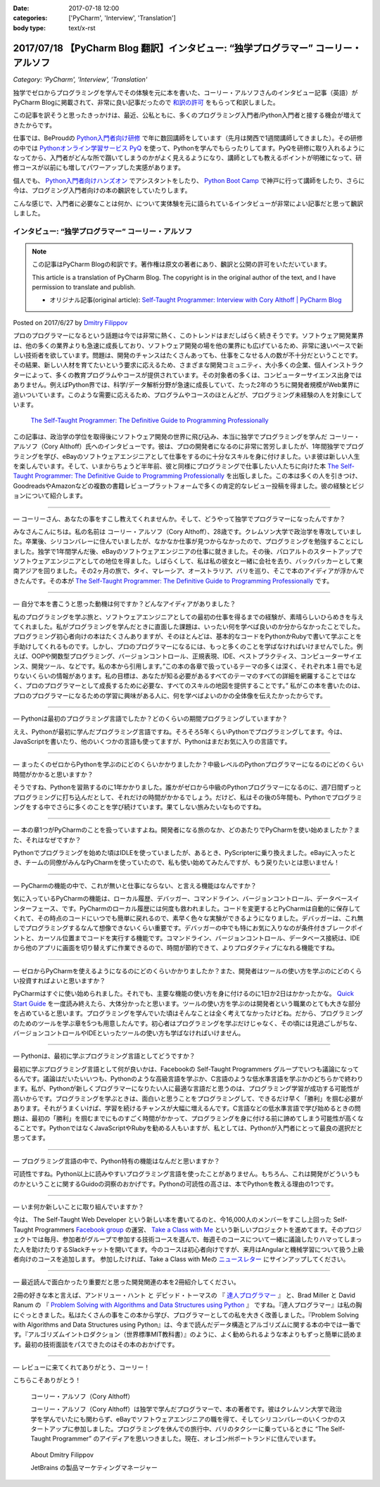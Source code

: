 :date: 2017-07-18 12:00
:categories: ['PyCharm', 'Interview', 'Translation']
:body type: text/x-rst

========================================================================================
2017/07/18 【PyCharm Blog 翻訳】インタビュー: “独学プログラマー” コーリー・アルソフ
========================================================================================

*Category: 'PyCharm', 'Interview', 'Translation'*

独学でゼロからプログラミングを学んでその体験を元に本を書いた、コーリー・アルソフさんのインタビュー記事（英語）がPyCharm Blogに掲載されて、非常に良い記事だったので `和訳の許可`__ をもらって和訳しました。

.. __: https://blog.jetbrains.com/pycharm/2017/06/self-taught-programmer-interview-with-cory-althoff/#comment-308569

この記事を訳そうと思ったきっかけは、最近、公私ともに、多くのプログラミング入門者/Python入門者と接する機会が増えてきたからです。

仕事では、BeProudの `Python入門者向け研修`_ で年に数回講師をしています（先月は関西で1週間講師してきました）。その研修の中では `Pythonオンライン学習サービス PyQ`_ を使って、Pythonを学んでもらったりしてます。PyQを研修に取り入れるようになってから、入門者がどんな所で躓いてしまうのかがよく見えるようになり、講師としても教えるポイントが明確になって、研修コースが以前にも増してパワーアップした実感があります。

個人でも、 `Python入門者向けハンズオン`_ でアシスタントをしたり、 `Python Boot Camp`_ で神戸に行って講師をしたり、さらに今は、プログミング入門者向けの本の飜訳をしていたりします。

こんな感じで、入門者に必要なことは何か、について実体験を元に語られているインタビューが非常によい記事だと思って飜訳しました。

.. _Python入門者向け研修: http://www.beproud.jp/training/
.. _Pythonオンライン学習サービス PyQ: https://pyq.jp/
.. _Python入門者向けハンズオン: https://python-nyumon.connpass.com/
.. _Python Boot Camp: https://peraichi.com/landing_pages/view/pycamp


インタビュー: “独学プログラマー” コーリー・アルソフ
============================================================

.. note::

   この記事はPyCharm Blogの和訳です。著作権は原文の著者にあり、飜訳と公開の許可をいただいています。

   This article is a translation of PyCharm Blog. The copyright is in the original author of the text, and I have permission to translate and publish.

   * オリジナル記事(original article): `Self-Taught Programmer: Interview with Cory Althoff | PyCharm Blog`_

.. _`Self-Taught Programmer: Interview with Cory Althoff | PyCharm Blog`: https://blog.jetbrains.com/pycharm/2017/06/self-taught-programmer-interview-with-cory-althoff/

Posted on 2017/6/27 by `Dmitry Filippov`_

.. _Dmitry Filippov: https://blog.jetbrains.com/pycharm/author/dmitry-filippov/

プロのプログラマーになるという話題は今では非常に熱く、このトレンドはまだしばらく続きそうです。ソフトウェア開発業界は、他の多くの業界よりも急速に成長しており、ソフトウェア開発の場を他の業界にも広げているため、非常に速いペースで新しい技術者を欲しています。問題は、開発のチャンスはたくさんあっても、仕事をこなせる人の数が不十分だということです。その結果、新しい人材を育てたいという要求に応えるため、さまざまな開発コミュニティ、大小多くの企業、個人インストラクターによって、多くの教育プログラムやコースが提供されています。その対象者の多くは、コンピューターサイエンス出身ではありません。例えばPython界では、科学/データ解析分野が急速に成長していて、たった2年のうちに開発者規模がWeb業界に追いついています。このような需要に応えるため、プログラムやコースのほとんどが、プログラミング未経験の人を対象にしています。


.. figure:: stp_book.jpg
   :target: https://www.amazon.com/dp/B01M01YDQA

   `The Self-Taught Programmer: The Definitive Guide to Programming Professionally`_

.. _`The Self-Taught Programmer: The Definitive Guide to Programming Professionally`: https://www.amazon.com/dp/B01M01YDQA

この記事は、政治学の学位を取得後にソフトウェア開発の世界に飛び込み、本当に独学でプログラミングを学んだ コーリー・アルソフ（Cory Althoff）氏へのインタビューです。彼は、プロの開発者になるのに非常に苦労しましたが、1年間独学でプログラミングを学び、eBayのソフトウェアエンジニアとして仕事をするのに十分なスキルを身に付けました。いま彼は新しい人生を楽しんでいます。そして、いまからちょうど半年前、彼と同様にプログラミングで仕事したい人たちに向けた本 `The Self-Taught Programmer: The Definitive Guide to Programming Professionally`_ を出版しました。この本は多くの人を引きつけ、GoodreadsやAmazonなどの複数の書籍レビュープラットフォームで多くの肯定的なレビュー投稿を得ました。彼の経験とビジョンについて紹介します。

---------

— コーリーさん、あなたの事をすこし教えてくれませんか。そして、どうやって独学でプログラマーになったんですか？

みなさんこんにちは。私の名前は コーリー・アルソフ（Cory Althoff）、28歳です。クレムソン大学で政治学を専攻していました。卒業後、シリコンバレーに住んでいましたが、なかなか仕事が見つからなかったので、プログラミングを勉強することにしました。独学で1年間学んだ後、eBayのソフトウェアエンジニアの仕事に就きました。その後、パロアルトのスタートアップでソフトウェアエンジニアとしての地位を得ました。しばらくして、私は私の彼女と一緒に会社を去り、バックパッカーとして東南アジアを回りました。その2ヶ月の旅で、タイ、マレーシア、オーストラリア、バリを巡り、そこで本のアイディアが浮かんできたんです。その本が `The Self-Taught Programmer: The Definitive Guide to Programming Professionally`_ です。

---------

— 自分で本を書こうと思った動機は何ですか？どんなアイディアがありました？

私のプログラミングを学ぶ旅と、ソフトウェアエンジニアとしての最初の仕事を得るまでの経験が、素晴らしいひらめきを与えてくれました。私がプログラミングを学んだときに直面した課題は、いったい何を学べば良いのか分からなかったことでした。プログラミング初心者向けの本はたくさんありますが、そのほとんどは、基本的なコードをPythonかRubyで書いて学ぶことを手助けしてくれるものです。しかし、プロのプログラマーになるには、もっと多くのことを学ばなければいけませんでした。例えば、OOPや関数型プログラミング、バージョンコントロール、正規表現、IDE、ベストプラクティス、コンピューターサイエンス、開発ツール、などです。私の本から引用します。”この本の各章で扱っているテーマの多くは深く、それぞれ本１冊でも足りないくらいの情報があります。私の目標は、あなたが知る必要があるすべてのテーマのすべての詳細を網羅することではなく、プロのプログラマーとして成長するために必要な、すべてのスキルの地図を提供することです。”  私がこの本を書いたのは、プロのプログラマーになるための学習に興味がある人に、何を学べばよいのかの全体像を伝えたかったからです。

---------

— Pythonは最初のプログラミング言語でしたか？どのくらいの期間プログラミングしていますか？

ええ、Pythonが最初に学んだプログラミング言語ですね。そろそろ5年くらいPythonでプログラミングしてます。今は、JavaScriptを書いたり、他のいくつかの言語も使ってますが、Pythonはまだお気に入りの言語です。

---------

— まったくのゼロからPythonを学ぶのにどのくらいかかりましたか？中級レベルのPythonプログラマーになるのにどのくらい時間がかかると思いますか？

そうですね、Pythonを習熟するのに1年かかりました。誰かがゼロから中級のPythonプログラマーになるのに、週7日間ずっとプログラミングに打ち込んだとして、それだけの時間がかかるでしょう。だけど、私はその後の5年間も、Pythonでプログラミングをする中でさらに多くのことを学び続けています。果てしない旅みたいなものですね。

---------

— 本の章1つがPyCharmのことを扱っていますよね。開発者になる旅のなか、どのあたりでPyCharmを使い始めましたか？また、それはなぜですか？

Pythonでプログラミングを始めた頃はIDLEを使っていましたが、あるとき、PyScripterに乗り換えました。eBayに入ったとき、チームの同僚がみんなPyCharmを使っていたので、私も使い始めてみたんですが、もう戻りたいとは思いません！

---------

— PyCharmの機能の中で、これが無いと仕事にならない、と言える機能はなんですか？

気に入っているPyCharmの機能は、ローカル履歴、デバッガー、コマンドライン、バージョンコントロール、データベースインターフェース、です。PyCharmのローカル履歴には何度も救われました。コードを変更するとPyCharmは自動的に保存してくれて、その時点のコードにいつでも簡単に戻れるので、素早く色々な実験ができるようになりました。デバッガーは、これ無しでプログラミングするなんて想像できないくらい重要です。デバッガーの中でも特にお気に入りなのが条件付きブレークポイントと、カーソル位置までコードを実行する機能です。コマンドライン、バージョンコントロール、データベース接続は、IDEから他のアプリに画面を切り替えずに作業できるので、時間が節約できて、よりプロダクティブになれる機能ですね。

---------

— ゼロからPyCharmを使えるようになるのにどのくらいかかりましたか？また、開発者はツールの使い方を学ぶのにどのくらい投資すればよいと思いますか？

PyCharmはすぐに使い始められました。それでも、主要な機能の使い方を身に付けるのに1日か2日はかかったかな。 `Quick Start Guide`_ を一度読み終えたら、大体分かったと思います。ツールの使い方を学ぶのは開発者という職業のとても大きな部分を占めていると思います。プログラミングを学んでいた頃はそんなことは全く考えてなかったけどね。だから、プログラミングのためのツールを学ぶ章を5つも用意したんです。初心者はプログラミングを学ぶだけじゃなく、その頃には見過ごしがちな、バージョンコントロールやIDEといったツールの使い方も学ばなければいけません。

.. _Quick Start Guide: https://www.jetbrains.com/help/pycharm/2017.1/quick-start-guide.html

---------

— Pythonは、最初に学ぶプログラミング言語としてどうですか？

最初に学ぶプログラミング言語として何が良いかは、Facebookの Self-Taught Programmers グループでいつも議論になってるんです。議論はだいたいいつも、Pythonのような高級言語を学ぶか、C言語のような低水準言語を学ぶかのどちらかで終わります。私が、Pythonが新しくプログラマーになりたい人に最適な言語だと思うのは、プログラミング学習が成功する可能性が高いからです。プログラミングを学ぶときは、面白いと思うことをプログラミングして、できるだけ早く「勝利」を掴む必要があります。それがうまくいけば、学習を続けるチャンスが大幅に増えるんです。C言語などの低水準言語で学び始めるときの問題は、最初の「勝利」を掴むまでにものすごく時間がかかって、プログラミングを身に付ける前に諦めてしまう可能性が高くなることです。PythonではなくJavaScriptやRubyを勧める人もいますが、私としては、Pythonが入門者にとって最良の選択だと思ってます。

---------

— プログラミング言語の中で、Python特有の機能はなんだと思いますか？

可読性ですね。Python以上に読みやすいプログラミング言語を使ったことがありません。もちろん、これは開発がどういうものかということに関するGuidoの洞察のおかげです。Pythonの可読性の高さは、本でPythonを教える理由の1つです。

---------

— いま何か新しいことに取り組んでいますか？

今は、 The Self-Taught Web Developer という新しい本を書いてるのと、今16,000人のメンバーをすこし上回った Self-Taught Programmers `Facebook group`_ の運営、 `Take a Class with Me`_ という新しいプロジェクトを進めてます。そのプロジェクトでは毎月、参加者がグループで参加する技術コースを選んで、毎週そのコースについて一緒に議論したりハマってしまった人を助けたりするSlackチャットを開いてます。今のコースは初心者向けですが、来月はAngularと機械学習について扱う上級者向けのコースを追加します。 参加したければ、Take a Class with Meの `ニュースレター`_ にサインアップしてください。

.. _Facebook group: https://www.facebook.com/groups/selftaughtprogrammers/
.. _Take a Class with Me: http://theselftaughtprogrammer.io/tacwm
.. _ニュースレター: http://theselftaughtprogrammer.io/tacwm

---------

— 最近読んで面白かったり重要だと思った開発関連の本を2冊紹介してください。

2冊の好きな本と言えば、アンドリュー・ハント と デビッド・トーマスの 『 `達人プログラマー`_ 』 と、Brad Miller と David Ranum の 『 `Problem Solving with Algorithms and Data Structures using Python`_ 』 ですね。『達人プログラマー』は私の胸にぐっときました。私はたくさんの事をこの本から学び、プログラマーとしての私を大きく改善しました。『Problem Solving with Algorithms and Data Structures using Python』は、今まで読んだデータ構造とアルゴリズムに関する本の中では一番です。『アルゴリズムイントロダクション（世界標準MIT教科書）』のように、よく勧められるような本よりもずっと簡単に読めます。最初の技術面談をパスできたのはその本のおかげです。

.. _達人プログラマー: https://www.amazon.co.jp/%E6%96%B0%E8%A3%85%E7%89%88-%E9%81%94%E4%BA%BA%E3%83%97%E3%83%AD%E3%82%B0%E3%83%A9%E3%83%9E%E3%83%BC-%E8%81%B7%E4%BA%BA%E3%81%8B%E3%82%89%E5%90%8D%E5%8C%A0%E3%81%B8%E3%81%AE%E9%81%93-Andrew-Hunt/dp/427421933X/ref=as_li_ss_tl?_encoding=UTF8&psc=1&refRID=SF6X6NMEKBZAYN1MBVTC&linkCode=sl1&tag=freiaweb-22&linkId=e289f934b9e94b42e4339ae8bd9eae29
.. _Problem Solving with Algorithms and Data Structures using Python: http://interactivepython.org/runestone/static/pythonds/index.html

---------

— レビューに来てくれてありがとう、コーリー！

こちらこそありがとう！


.. figure:: img-cory-althoff.*

   コーリー・アルソフ（Cory Althoff）

   コーリー・アルソフ（Cory Althoff）は独学で学んだプログラマーで、本の著者です。彼はクレムソン大学で政治学を学んでいたにも関わらず、eBayでソフトウェアエンジニアの職を得て、そしてシリコンバレーのいくつかのスタートアップに参加しました。プログラミングを休んでの旅行中、バリのタクシーに乗っているときに “The Self-Taught Programmer” のアイディアを思いつきました。現在、オレゴン州ポートランドに住んでいます。


.. figure:: author.*

   About Dmitry Filippov

   JetBrains の製品マーケティングマネージャー

